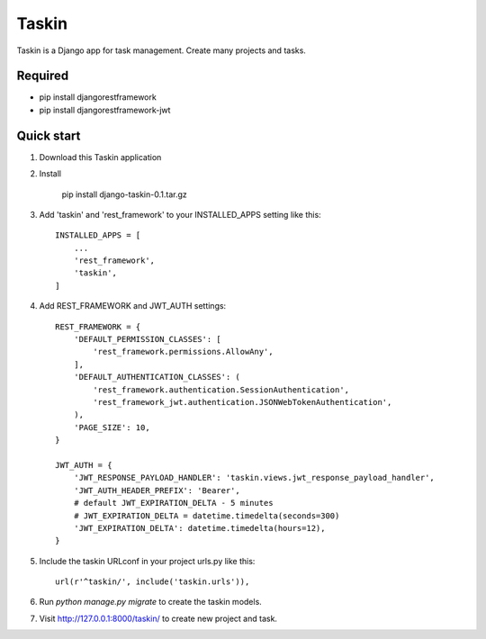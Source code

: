 ======
Taskin
======

Taskin is a Django app for task management. Create many projects and tasks.


Required
--------

* pip install djangorestframework
* pip install djangorestframework-jwt


Quick start
-----------

1. Download this Taskin application

2. Install

    pip install django-taskin-0.1.tar.gz

3. Add 'taskin' and 'rest_framework' to your INSTALLED_APPS setting like this::

    INSTALLED_APPS = [
        ...
        'rest_framework',
        'taskin',
    ]

4. Add REST_FRAMEWORK and JWT_AUTH settings::

    REST_FRAMEWORK = {
        'DEFAULT_PERMISSION_CLASSES': [
            'rest_framework.permissions.AllowAny',
        ],
        'DEFAULT_AUTHENTICATION_CLASSES': (
            'rest_framework.authentication.SessionAuthentication',
            'rest_framework_jwt.authentication.JSONWebTokenAuthentication',
        ),
        'PAGE_SIZE': 10,
    }

    JWT_AUTH = {
        'JWT_RESPONSE_PAYLOAD_HANDLER': 'taskin.views.jwt_response_payload_handler',
        'JWT_AUTH_HEADER_PREFIX': 'Bearer',
        # default JWT_EXPIRATION_DELTA - 5 minutes
        # JWT_EXPIRATION_DELTA = datetime.timedelta(seconds=300)
        'JWT_EXPIRATION_DELTA': datetime.timedelta(hours=12),
    }

5. Include the taskin URLconf in your project urls.py like this::

    url(r'^taskin/', include('taskin.urls')),

6. Run `python manage.py migrate` to create the taskin models.

7. Visit http://127.0.0.1:8000/taskin/ to create new project and task.
